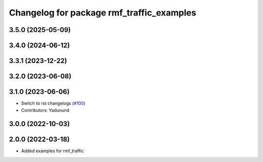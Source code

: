 ^^^^^^^^^^^^^^^^^^^^^^^^^^^^^^^^^^^^^^^^^^
Changelog for package rmf_traffic_examples
^^^^^^^^^^^^^^^^^^^^^^^^^^^^^^^^^^^^^^^^^^

3.5.0 (2025-05-09)
------------------

3.4.0 (2024-06-12)
------------------

3.3.1 (2023-12-22)
------------------

3.2.0 (2023-06-08)
------------------

3.1.0 (2023-06-06)
------------------
* Switch to rst changelogs (`#100 <https://github.com/open-rmf/rmf_traffic/pull/100>`_)
* Contributors: Yadunund

3.0.0 (2022-10-03)
------------------

2.0.0 (2022-03-18)
------------------
* Added examples for rmf_traffic
